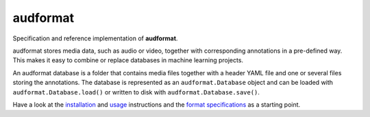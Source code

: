 =========
audformat
=========

|tests| |coverage| |docs| |python-versions| |license|

Specification and reference implementation of **audformat**.

audformat stores media data,
such as audio or video,
together with corresponding annotations
in a pre-defined way.
This makes it easy to combine or replace databases
in machine learning projects.

An audformat database is a folder
that contains media files
together with a header YAML file
and one or several files storing the annotations.
The database is represented as an ``audformat.Database`` object
and can be loaded with ``audformat.Database.load()``
or written to disk with ``audformat.Database.save()``.

Have a look at the installation_ and usage_ instructions
and the `format specifications`_ as a starting point.



.. _installation: https://audeering.github.io/audformat/install.html
.. _usage: https://audeering.github.io/audformat/create-database.html
.. _format specifications: https://audeering.github.io/audformat/data-introduction.html


.. badges images and links:
.. |tests| image:: https://github.com/audeering/audformat/workflows/Test/badge.svg
    :target: https://github.com/audeering/audformat/actions?query=workflow%3ATest
    :alt: Test status
.. |coverage| image:: https://codecov.io/gh/audeering/audformat/branch/master/graph/badge.svg?token=1FEG9P5XS0
    :target: https://codecov.io/gh/audeering/audformat/
    :alt: code coverage
.. |docs| image:: https://img.shields.io/pypi/v/audformat?label=docs
    :target: https://audeering.github.io/audformat/
    :alt: audformat's documentation
.. |license| image:: https://img.shields.io/badge/license-MIT-green.svg
    :target: https://github.com/audeering/audformat/blob/master/LICENSE
    :alt: audformat's MIT license
.. |python-versions| image:: https://img.shields.io/pypi/pyversions/audformat.svg
    :target: https://pypi.org/project/audformat/
    :alt: audformats's supported Python versions

